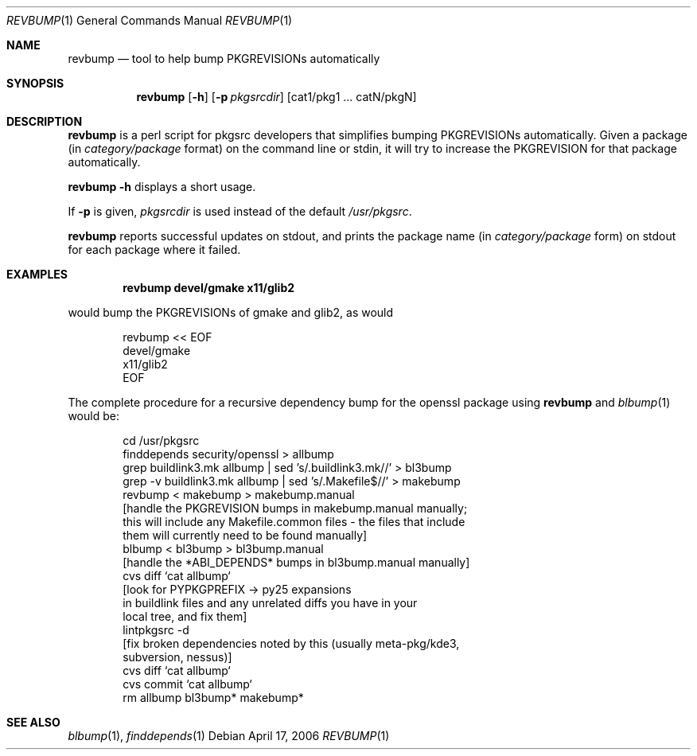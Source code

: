 .\"	$NetBSD: revbump.1,v 1.7 2006/04/17 13:40:17 wiz Exp $
.\"
.\" Copyright (c) 2003, 2004, 2005, 2006 The NetBSD Foundation, Inc.
.\"
.\" This code was originally contributed to the NetBSD Foundation, Inc.
.\" by Julio Merino <jmmv@NetBSD.org> and Thomas Klausner <wiz@NetBSD.org>.
.\"
.\" Redistribution and use in source and binary forms, with or without
.\" modification, are permitted provided that the following conditions
.\" are met:
.\" 1. Redistributions of source code must retain the above copyright
.\"    notice, this list of conditions and the following disclaimer.
.\" 2. Redistributions in binary form must reproduce the above copyright
.\"    notice, this list of conditions and the following disclaimer in
.\"    the documentation and/or other materials provided with the
.\"    distribution.
.\" 3. Neither the name of author nor the names of its contributors may
.\"    be used to endorse or promote products derived from this software
.\"    without specific prior written permission.
.\"
.\" THIS SOFTWARE IS PROVIDED BY THE NETBSD FOUNDATION, INC. AND
.\" CONTRIBUTORS ``AS IS'' AND ANY EXPRESS OR IMPLIED WARRANTIES,
.\" INCLUDING, BUT NOT LIMITED TO, THE IMPLIED WARRANTIES OF
.\" MERCHANTABILITY AND FITNESS FOR A PARTICULAR PURPOSE ARE DISCLAIMED.
.\" IN NO EVENT SHALL THE FOUNDATION OR CONTRIBUTORS BE LIABLE FOR ANY
.\" DIRECT, INDIRECT, INCIDENTAL, SPECIAL, EXEMPLARY, OR CONSEQUENTIAL
.\" DAMAGES (INCLUDING, BUT NOT LIMITED TO, PROCUREMENT OF SUBSTITUTE
.\" GOODS OR SERVICES; LOSS OF USE, DATA, OR PROFITS; OR BUSINESS
.\" INTERRUPTION) HOWEVER CAUSED AND ON ANY THEORY OF LIABILITY, WHETHER
.\" IN CONTRACT, STRICT LIABILITY, OR TORT (INCLUDING NEGLIGENCE OR
.\" OTHERWISE) ARISING IN ANY WAY OUT OF THE USE OF THIS SOFTWARE, EVEN
.\" IF ADVISED OF THE POSSIBILITY OF SUCH DAMAGE.
.\"
.Dd April 17, 2006
.Dt REVBUMP 1
.Os
.Sh NAME
.Nm revbump
.Nd tool to help bump PKGREVISIONs automatically
.Sh SYNOPSIS
.Nm
.Op Fl h
.Op Fl p Ar pkgsrcdir
.Op cat1/pkg1 ... catN/pkgN
.Sh DESCRIPTION
.Nm
is a perl script for pkgsrc developers that simplifies bumping
PKGREVISIONs automatically.
Given a package (in
.Ar category/package
format) on the command line or stdin, it will try to increase
the PKGREVISION for that package automatically.
.Pp
.Nm Fl h
displays a short usage.
.Pp
If
.Fl p
is given,
.Ar pkgsrcdir
is used instead of the default
.Pa /usr/pkgsrc .
.Pp
.Nm
reports successful updates on stdout, and prints the package name
(in
.Ar category/package
form) on stdout for each package where it failed.
.Sh EXAMPLES
.Dl revbump devel/gmake x11/glib2
.Pp
would bump the PKGREVISIONs of gmake and glib2, as would
.Bd -literal -offset indent
revbump \*[Lt]\*[Lt] EOF
devel/gmake
x11/glib2
EOF
.Ed
.Pp
The complete procedure for a recursive dependency bump for
the openssl package using
.Nm
and
.Xr blbump 1
would be:
.Bd -literal -offset indent
cd /usr/pkgsrc
finddepends security/openssl \*[Gt] allbump
grep buildlink3.mk allbump | sed 's/.buildlink3.mk//' \*[Gt] bl3bump
grep -v buildlink3.mk allbump | sed 's/.Makefile$//' \*[Gt] makebump
revbump \*[Lt] makebump \*[Gt] makebump.manual
[handle the PKGREVISION bumps in makebump.manual manually;
 this will include any Makefile.common files - the files that include
 them will currently need to be found manually]
blbump \*[Lt] bl3bump \*[Gt] bl3bump.manual
[handle the *ABI_DEPENDS* bumps in bl3bump.manual manually]
cvs diff `cat allbump`
[look for PYPKGPREFIX -\*[Gt] py25 expansions
 in buildlink files and any unrelated diffs you have in your
 local tree, and fix them]
lintpkgsrc -d
[fix broken dependencies noted by this (usually meta-pkg/kde3,
  subversion, nessus)]
cvs diff `cat allbump`
cvs commit `cat allbump`
rm allbump bl3bump* makebump*
.Ed
.Sh SEE ALSO
.Xr blbump 1 ,
.Xr finddepends 1
